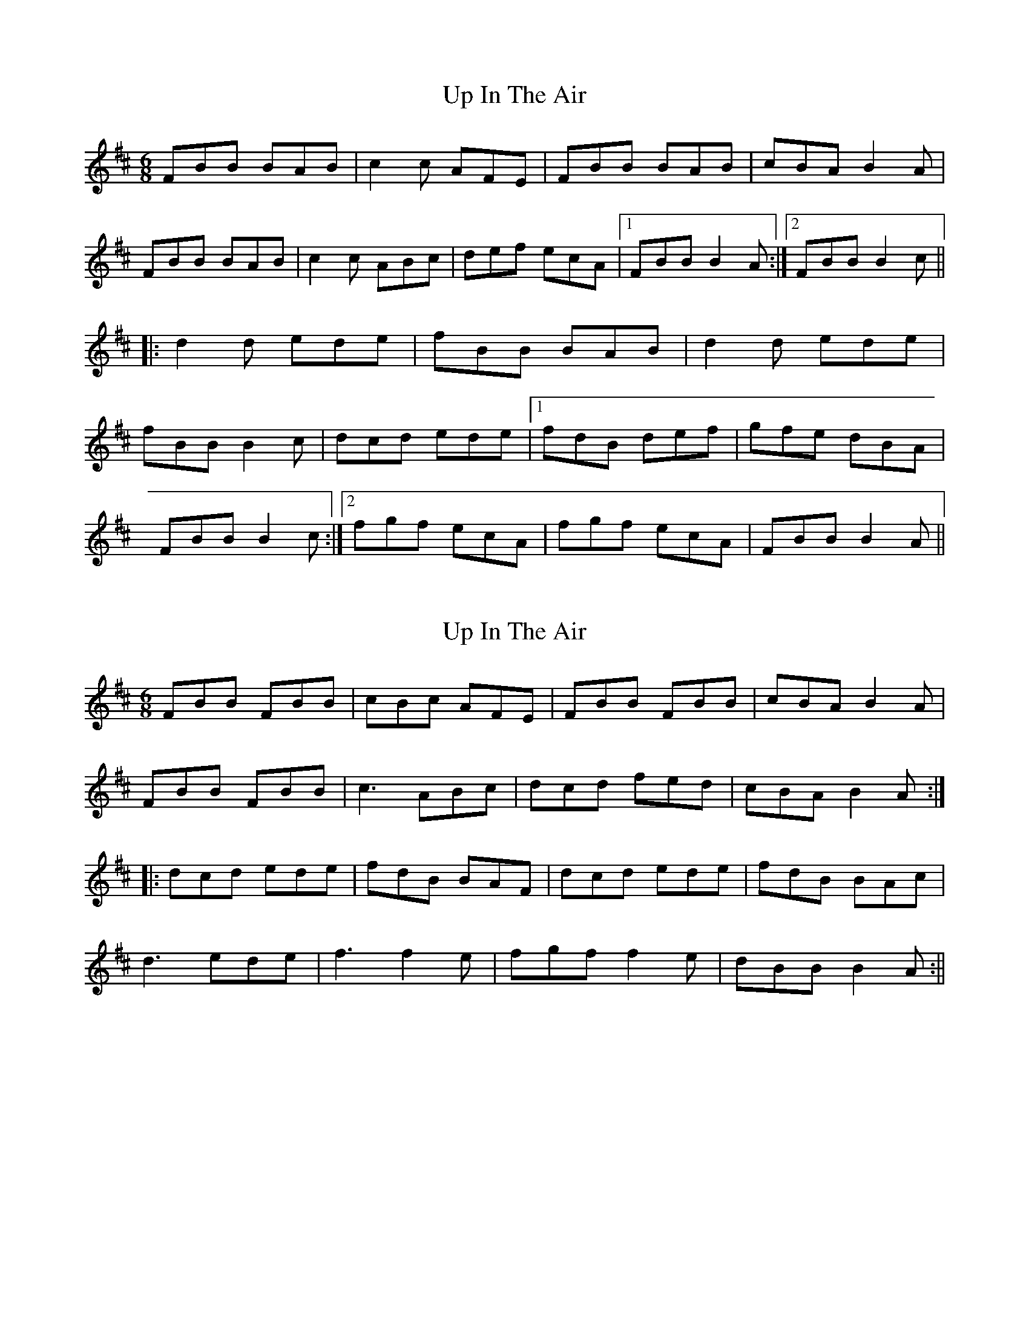 X: 1
T: Up In The Air
Z: SPeak
S: https://thesession.org/tunes/894#setting894
R: jig
M: 6/8
L: 1/8
K: Bmin
FBB BAB|c2c AFE|FBB BAB|cBA B2A|
FBB BAB|c2c ABc|def ecA|1 FBB B2A:|2 FBB B2c||
|:d2d ede|fBB BAB|d2d ede|
fBB B2c|dcd ede|1 fdB def|gfe dBA|
FBB B2c:|2 fgf ecA|fgf ecA|FBB B2A||
X: 2
T: Up In The Air
Z: fidicen
S: https://thesession.org/tunes/894#setting29803
R: jig
M: 6/8
L: 1/8
K: Bmin
FBB FBB |cBc AFE | FBB FBB | cBA B2A |
FBB FBB | c3 ABc |  dcd fed | cBA B2A :|
|: dcd ede | fdB BAF | dcd ede | fdB BAc |
d3 ede | f3 f2e | fgf f2e | dBB B2A :||
